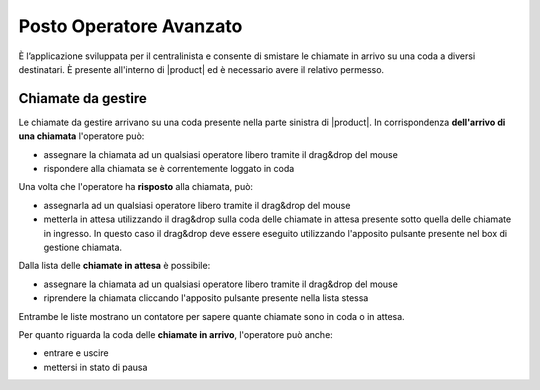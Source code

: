 ========================
Posto Operatore Avanzato
========================

È l’applicazione sviluppata per il centralinista e consente di smistare le
chiamate in arrivo su una coda a diversi destinatari.
È presente all'interno di |product| ed è necessario avere il relativo permesso.

Chiamate da gestire
===================

Le chiamate da gestire arrivano su una coda presente nella parte sinistra di |product|.
In corrispondenza **dell'arrivo di una chiamata** l'operatore può:

- assegnare la chiamata ad un qualsiasi operatore libero tramite il drag&drop del mouse
- rispondere alla chiamata se è correntemente loggato in coda

Una volta che l'operatore ha **risposto** alla chiamata, può:

- assegnarla ad un qualsiasi operatore libero tramite il drag&drop del mouse
- metterla in attesa utilizzando il drag&drop sulla coda delle chiamate in attesa presente sotto quella delle chiamate in ingresso. In questo caso il drag&drop deve essere eseguito utilizzando l'apposito pulsante presente nel box di gestione chiamata.

Dalla lista delle **chiamate in attesa** è possibile:

- assegnare la chiamata ad un qualsiasi operatore libero tramite il drag&drop del mouse
- riprendere la chiamata cliccando l'apposito pulsante presente nella lista stessa

Entrambe le liste mostrano un contatore per sapere quante chiamate sono in coda o in attesa.

Per quanto riguarda la coda delle **chiamate in arrivo**, l'operatore può anche:

- entrare e uscire
- mettersi in stato di pausa